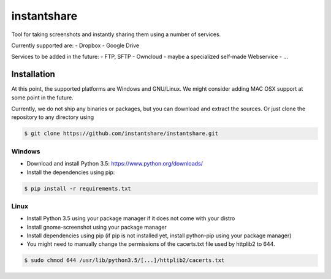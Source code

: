 ============
instantshare
============
Tool for taking screenshots and instantly sharing them using a number of services.

Currently supported are:
- Dropbox
- Google Drive

Services to be added in the future:
- FTP, SFTP
- Owncloud
- maybe a specialized self-made Webservice
- ...

Installation
============
At this point, the supported platforms are Windows and GNU/Linux.
We might consider adding MAC OSX support at some point in the future.

Currently, we do not ship any binaries or packages, but you can download and extract the sources.
Or just clone the repository to any directory using

.. code-block:: bash
  
    $ git clone https://github.com/instantshare/instantshare.git

Windows
-------
- Download and install Python 3.5: https://www.python.org/downloads/
- Install the dependencies using pip:

.. code-block:: bash
  
    $ pip install -r requirements.txt

Linux
-----
- Install Python 3.5 using your package manager if it does not come with your distro
- Install gnome-screenshot using your package manager
- Install dependencies using pip (if pip is not installed yet, install python-pip using your package manager)
- You might need to manually change the permissions of the cacerts.txt file used by httplib2 to 644.

.. code-block:: bash

    $ sudo chmod 644 /usr/lib/python3.5/[...]/httplib2/cacerts.txt
